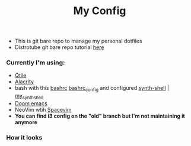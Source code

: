 #+title: My Config

+ This is git bare repo to manage my personal dotfiles
+ Distrotube git bare repo tutorial [[https://www.youtube.com/watch?v=tBoLDpTWVOM][here]]

*** Currently I'm using:
+ [[file:.config/qtile/config.py][Qtile]]
+ [[file:.config/alacritty/alacritty.yml][Alacrity]]
+ bash with this [[file:.bashrc][bashrc]] [[file:.bashrc_main][bashrc_config]] and configured [[https://github.com/andresgongora/synth-shell][synth-shell]] | [[file:.config/synth-shell][my_synth_shell]]
+ [[https://github.com/doomemacs/doomemacs][Doom emacs]]
+ NeoVim wtih [[https://spacevim.org/][Spacevim]]
+ *You can find i3 config on the "old" branch but I'm not maintaining it anymore*
*** How it looks
[[file:Pictures/Screenshots/qtile-vim-cava-07-10.png]]
